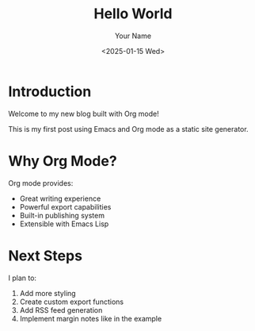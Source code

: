 #+TITLE: Hello World
#+AUTHOR: Your Name
#+DATE: <2025-01-15 Wed>

* Introduction

Welcome to my new blog built with Org mode!

This is my first post using Emacs and Org mode as a static site generator.

* Why Org Mode?

Org mode provides:
- Great writing experience
- Powerful export capabilities
- Built-in publishing system
- Extensible with Emacs Lisp

* Next Steps

I plan to:
1. Add more styling
2. Create custom export functions
3. Add RSS feed generation
4. Implement margin notes like in the example
